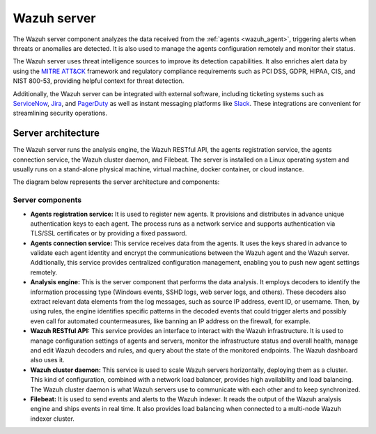.. Copyright (C) 2022 Wazuh, Inc.

.. meta::
  :description: The Wazuh server is a key component of our solution. It analyzes the data received from the agents and triggers alerts when threats are detected.

.. _wazuh_server:

Wazuh server
============

The Wazuh server component analyzes the data received from the :ref:`agents <wazuh_agent>`, triggering alerts when threats or anomalies are detected. It is also used to manage the agents configuration remotely and monitor their status.

The Wazuh server uses threat intelligence sources to improve its detection capabilities. It also enriches alert data by using the `MITRE ATT&CK <https://attack.mitre.org//>`_ framework and regulatory compliance requirements such as PCI DSS, GDPR, HIPAA, CIS, and NIST 800-53, providing helpful context for threat detection.

Additionally, the Wazuh server can be integrated with external software, including ticketing systems such as `ServiceNow <https://www.servicenow.com/>`_, `Jira <https://www.atlassian.com/software/jira>`_, and `PagerDuty <https://www.pagerduty.com/>`_ as well as instant messaging platforms like `Slack <https://slack.com//>`_. These integrations are convenient for streamlining security operations.

Server architecture
-------------------

The Wazuh server runs the analysis engine, the Wazuh RESTful API, the agents registration service, the agents connection service, the Wazuh cluster daemon, and Filebeat. The server is installed on a Linux operating system and usually runs on a stand-alone physical machine, virtual machine, docker container, or cloud instance. 

The diagram below represents the server architecture and components:

.. thumbnail:: /images/getting-started/architecture-server.png
    :title: Wazuh server architecture
    :align: center
    :width: 80%


Server components
^^^^^^^^^^^^^^^^^

- **Agents registration service:** It is used to register new agents. It provisions and distributes in advance unique authentication keys to each agent. The process runs as a network service and supports authentication via TLS/SSL certificates or by providing a fixed password.

- **Agents connection service:** This service receives data from the agents. It uses the keys shared in advance to validate each agent identity and encrypt the communications between the Wazuh agent and the Wazuh server. Additionally, this service provides centralized configuration management, enabling you to push new agent settings remotely.

- **Analysis engine:** This is the server component that performs the data analysis. It employs decoders to identify the information processing type (Windows events, SSHD logs, web server logs, and others). These decoders also extract relevant data elements from the log messages, such as source IP address, event ID, or username. Then, by using rules, the engine identifies specific patterns in the decoded events that could trigger alerts and possibly even call for automated countermeasures, like banning an IP address on the firewall, for example.

- **Wazuh RESTful API:** This service provides an interface to interact with the Wazuh infrastructure. It is used to manage configuration settings of agents and servers, monitor the infrastructure status and overall health, manage and edit Wazuh decoders and rules, and query about the state of the monitored endpoints. The Wazuh dashboard also uses it.

- **Wazuh cluster daemon:** This service is used to scale Wazuh servers horizontally, deploying them as a cluster. This kind of configuration, combined with a network load balancer, provides high availability and load balancing. The Wazuh cluster daemon is what Wazuh servers use to communicate with each other and to keep synchronized.

- **Filebeat:** It is used to send events and alerts to the Wazuh indexer. It reads the output of the Wazuh analysis engine and ships events in real time. It also provides load balancing when connected to a multi-node Wazuh indexer cluster.
